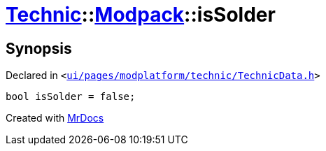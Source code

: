 [#Technic-Modpack-isSolder]
= xref:Technic.adoc[Technic]::xref:Technic/Modpack.adoc[Modpack]::isSolder
:relfileprefix: ../../
:mrdocs:


== Synopsis

Declared in `&lt;https://github.com/PrismLauncher/PrismLauncher/blob/develop/launcher/ui/pages/modplatform/technic/TechnicData.h#L53[ui&sol;pages&sol;modplatform&sol;technic&sol;TechnicData&period;h]&gt;`

[source,cpp,subs="verbatim,replacements,macros,-callouts"]
----
bool isSolder = false;
----



[.small]#Created with https://www.mrdocs.com[MrDocs]#
